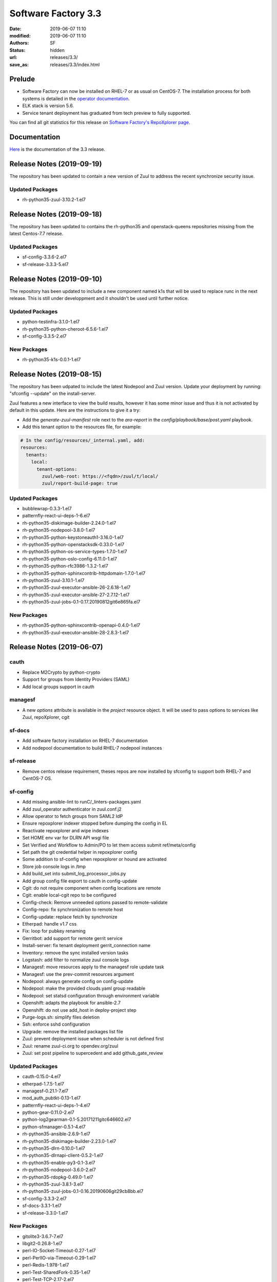 Software Factory 3.3
####################

:date: 2019-06-07 11:10
:modified: 2019-06-07 11:10
:authors: SF
:status: hidden
:url: releases/3.3/
:save_as: releases/3.3/index.html

Prelude
-------

- Software Factory can now be installed on RHEL-7 or as usual on CentOS-7. The installation process for both systems is detailed in the `operator documentation <https://sftests.com/docs/operator/deployment.html#deploy-software-factory>`_.
- ELK stack is version 5.6.
- Service tenant deployment has graduated from tech preview to fully supported.

You can find all git statistics for this release on `Software Factory's RepoXplorer page <https://softwarefactory-project.io/repoxplorer/project.html?pid=Software-Factory&dfrom=2018-12-05&dto=2019-05-30>`_.

Documentation
-------------

Here_ is the documentation of the 3.3 release.

.. _Here: {filename}/docs/3.3/index.html

Release Notes (2019-09-19)
--------------------------

The repository has been updated to contain a new version of
Zuul to address the recent synchronize security issue.

Updated Packages
~~~~~~~~~~~~~~~~

- rh-python35-zuul-3.10.2-1.el7


Release Notes (2019-09-18)
--------------------------

The repository has been updated to contains the rh-python35 and
openstack-queens repositories missing from the latest Centos-7.7
release.

Updated Packages
~~~~~~~~~~~~~~~~

- sf-config-3.3.6-2.el7
- sf-release-3.3.3-5.el7


Release Notes (2019-09-10)
--------------------------

The repository has been updated to include a new component named k1s
that will be used to replace runc in the next release. This is still
under developpment and it shouldn't be used until further notice.


Updated Packages
~~~~~~~~~~~~~~~~

- python-testinfra-3.1.0-1.el7
- rh-python35-python-cheroot-6.5.6-1.el7
- sf-config-3.3.5-2.el7


New Packages
~~~~~~~~~~~~

- rh-python35-k1s-0.0.1-1.el7


Release Notes (2019-08-15)
--------------------------

The repository has been udpated to include the latest Nodepool and Zuul
version. Update your deployment by running: "sfconfig --update" on the
install-server.

Zuul features a new interface to view the build results, however it has
some minor issue and thus it is not activated by default in this update.
Here are the instructions to give it a try:

* Add the `generate-zuul-manifest` role next to the `ara-report` in the
  `config/playbook/base/post.yaml` playbook.
* Add this tenant option to the resources file, for example:

.. code-block:: yaml

   # In the config/resources/_internal.yaml, add:
   resources:
     tenants:
       local:
         tenant-options:
           zuul/web-root: https://<fqdn>/zuul/t/local/
           zuul/report-build-page: true

Updated Packages
~~~~~~~~~~~~~~~~

- bubblewrap-0.3.3-1.el7
- patternfly-react-ui-deps-1-6.el7
- rh-python35-diskimage-builder-2.24.0-1.el7
- rh-python35-nodepool-3.8.0-1.el7
- rh-python35-python-keystoneauth1-3.16.0-1.el7
- rh-python35-python-openstacksdk-0.33.0-1.el7
- rh-python35-python-os-service-types-1.7.0-1.el7
- rh-python35-python-oslo-config-6.11.0-1.el7
- rh-python35-python-rfc3986-1.3.2-1.el7
- rh-python35-python-sphinxcontrib-httpdomain-1.7.0-1.el7
- rh-python35-zuul-3.10.1-1.el7
- rh-python35-zuul-executor-ansible-26-2.6.18-1.el7
- rh-python35-zuul-executor-ansible-27-2.7.12-1.el7
- rh-python35-zuul-jobs-0.1-0.17.20190812git6e865fa.el7


New Packages
~~~~~~~~~~~~

- rh-python35-python-sphinxcontrib-openapi-0.4.0-1.el7
- rh-python35-zuul-executor-ansible-28-2.8.3-1.el7




Release Notes (2019-06-07)
--------------------------


cauth
~~~~~

- Replace M2Crypto by python-crypto
- Support for groups from Identity Providers (SAML)
- Add local groups support in cauth


managesf
~~~~~~~~

- A new *options* attribute is available in the *project* resource object. It will be used to pass options to services like Zuul, repoXplorer, cgit

sf-docs
~~~~~~~

- Add software factory installation on RHEL-7 documentation
- Add nodepool documentation to build RHEL-7 nodepool instances


sf-release
~~~~~~~~~~

- Remove centos release requirement, theses repos are now installed by sfconfig to support both RHEL-7 and CentOS-7 OS.

sf-config
~~~~~~~~~

- Add missing ansible-lint to runC/_linters-packages.yaml
- Add zuul_operator authenticator in zuul.conf.j2
- Allow operator to fetch groups from SAML2 IdP
- Ensure repoxplorer indexer stopped before dumping the config in EL
- Reactivate repoxplorer and wipe indexes
- Set HOME env var for DLRN API wsgi file
- Set Verified and Workflow to Admin/PO to let them access submit ref/meta/config
- Set path the git credential helper in repoxplorer config
- Some addition to sf-config when repoxplorer or hound are activated
- Store job console logs in /tmp
- Add build_set into submit_log_processor_jobs.py
- Add group config file export to cauth in config-update
- Cgit: do not require component when config locations are remote
- Cgit: enable local-cgit repo to be configured
- Config-check: Remove unneeded options passed to remote-validate
- Config-repo: fix synchronization to remote host
- Config-update: replace fetch by synchronize
- Etherpad: handle v1.7 css
- Fix: loop for pubkey renaming
- Gerritbot: add support for remote gerrit service
- Install-server: fix tenant deployment gerrit_connection name
- Inventory: remove the sync installed version tasks
- Logstash: add filter to normalize zuul console logs
- Managesf: move resources apply to the managesf role update task
- Managesf: use the prev-commit resources argument
- Nodepool: always generate config on config-update
- Nodepool: make the provided clouds.yaml group readable
- Nodepool: set statsd configuration through environment variable
- Openshift: adapts the playbook for ansible-2.7
- Openshift: do not use add_host in deploy-project step
- Purge-logs.sh: simplify files deletion
- Ssh: enforce sshd configuration
- Upgrade: remove the installed packages list file
- Zuul: prevent deployment issue when scheduler is not defined first
- Zuul: rename zuul-ci.org to opendev.org/zuul
- Zuul: set post pipeline to supercedent and add github_gate_review

Updated Packages
~~~~~~~~~~~~~~~~

- cauth-0.15.0-4.el7
- etherpad-1.7.5-1.el7
- managesf-0.21.1-7.el7
- mod_auth_pubtkt-0.13-1.el7
- patternfly-react-ui-deps-1-4.el7
- python-gear-0.11.0-2.el7
- python-log2gearman-0.1-5.20171211gitc646602.el7
- python-sfmanager-0.5.1-4.el7
- rh-python35-ansible-2.6.9-1.el7
- rh-python35-diskimage-builder-2.23.0-1.el7
- rh-python35-dlrn-0.10.0-1.el7
- rh-python35-dlrnapi-client-0.5.2-1.el7
- rh-python35-enable-py3-0.1-3.el7
- rh-python35-nodepool-3.6.0-2.el7
- rh-python35-rdopkg-0.49.0-1.el7
- rh-python35-zuul-3.8.1-3.el7
- rh-python35-zuul-jobs-0.1-0.16.20190606git29cb8bb.el7
- sf-config-3.3.3-2.el7
- sf-docs-3.3.1-1.el7
- sf-release-3.3.0-1.el7


New Packages
~~~~~~~~~~~~

- gitolite3-3.6.7-7.el7
- libgit2-0.26.8-1.el7
- perl-IO-Socket-Timeout-0.27-1.el7
- perl-PerlIO-via-Timeout-0.29-1.el7
- perl-Redis-1.978-1.el7
- perl-Test-SharedFork-0.35-1.el7
- perl-Test-TCP-2.17-2.el7
- perl-generators-1.08-6.el7
- rh-python35-python-beautifulsoup-4.7.1-1.el7
- rh-python35-python-distroinfo-0.3.0-1.el7
- rh-python35-python-elasticsearch-6.3.1-1.el7
- rh-python35-python-gunicorn-19.9.0-1.el7
- rh-python35-python-jsonpath-rw-1.4.0-1.el7
- rh-python35-python-logutils-0.3.5-1.el7
- rh-python35-python-pecan-1.3.2-1.el7
- rh-python35-python-ply-3.11-1.el7
- rh-python35-python-webtest-2.0.33-1.el7
- rh-python35-repoxplorer-1.5.1-1.20190430.49d9a10.el7
- rh-python35-zuul-executor-ansible-25-2.5.15-2.el7
- rh-python35-zuul-executor-ansible-26-2.6.17-1.el7
- rh-python35-zuul-executor-ansible-27-2.7.11-1.el7


Digest
------

The packages are signed with this key:
E46E04A2344803E5A808BDD7E8C203A71C3BAE4B - release@softwarefactory-project.io

.. raw:: html

  <pre>
  -----BEGIN PGP SIGNED MESSAGE-----
  Hash: SHA1

  1baa16f892865974416464cc95b0493018ed9f2a8f5a4bc3a0b8256a0b46b09e  sf-release-3.3.0-1.el7.noarch.rpm
  -----BEGIN PGP SIGNATURE-----
  Version: GnuPG v2.0.22 (GNU/Linux)

  iQIcBAEBAgAGBQJc+nbeAAoJEOjCA6ccO65Lhy0QAJ/3eLBn8dU071wpWH6JbCGs
  JYZAvkj0CE4w1LmQOE9xEOn+yl4e9iCKawxjqfDgsKAYE03j9QNooKVOBe/yiS5f
  BmHsFT8nPNBUd9/7LOvsPE35vXSUT0gzCCEffpobX4Sn0k0w5U9VklJn/AcFVbJJ
  SARVitk41+Ij1tWyW4E1YenAyZxLMXTsBLlmjmSpVr5mkTtHOqRS90FpiCHvqTcD
  sjwC7ARRDQaQDbwkeVGWEt45HIt9UModq6iG46q6PVRZUvE+eNcP5w0PZJ0Fbw7N
  RGnTT5HKu9tD6DAJEDbXJB8byKcbhjEXbj3FEgLtLJRQ2Dm74+8BNbSGSnsyIwlH
  fR6EMvWRIigiZY5Ud4aICtc49nR4RqRFGWDowdZ6348z+Ps2zBiEmmWDFOz2z+Og
  L3sr3b3FFsWMwS5Bs9A6c9iSgL9me/v74XZ3dW8t0HfgY8ardH/K7pBAtiHK34cM
  wCTHY2lsP2mvIABTahhzapZt+3+WDGkHo4t5eWAbv9ldK6M6KSU5LNWlfDloxOnJ
  Rn1ne3GY2a+JfOAycaOfi1DSg0eEaJn+dK/fdubGvIAIm5oyRJ9JbYnIDa7cSMit
  5TpkHwd9G0QsAG7e7tV5e+0L3/yoPP5HRD0sYqs8QNCMbmXbtbYhVrDFNgvEEvGV
  kUaiJFJaHZk7K+L2dOwa
  =DAzM
  -----END PGP SIGNATURE-----
  </pre>
